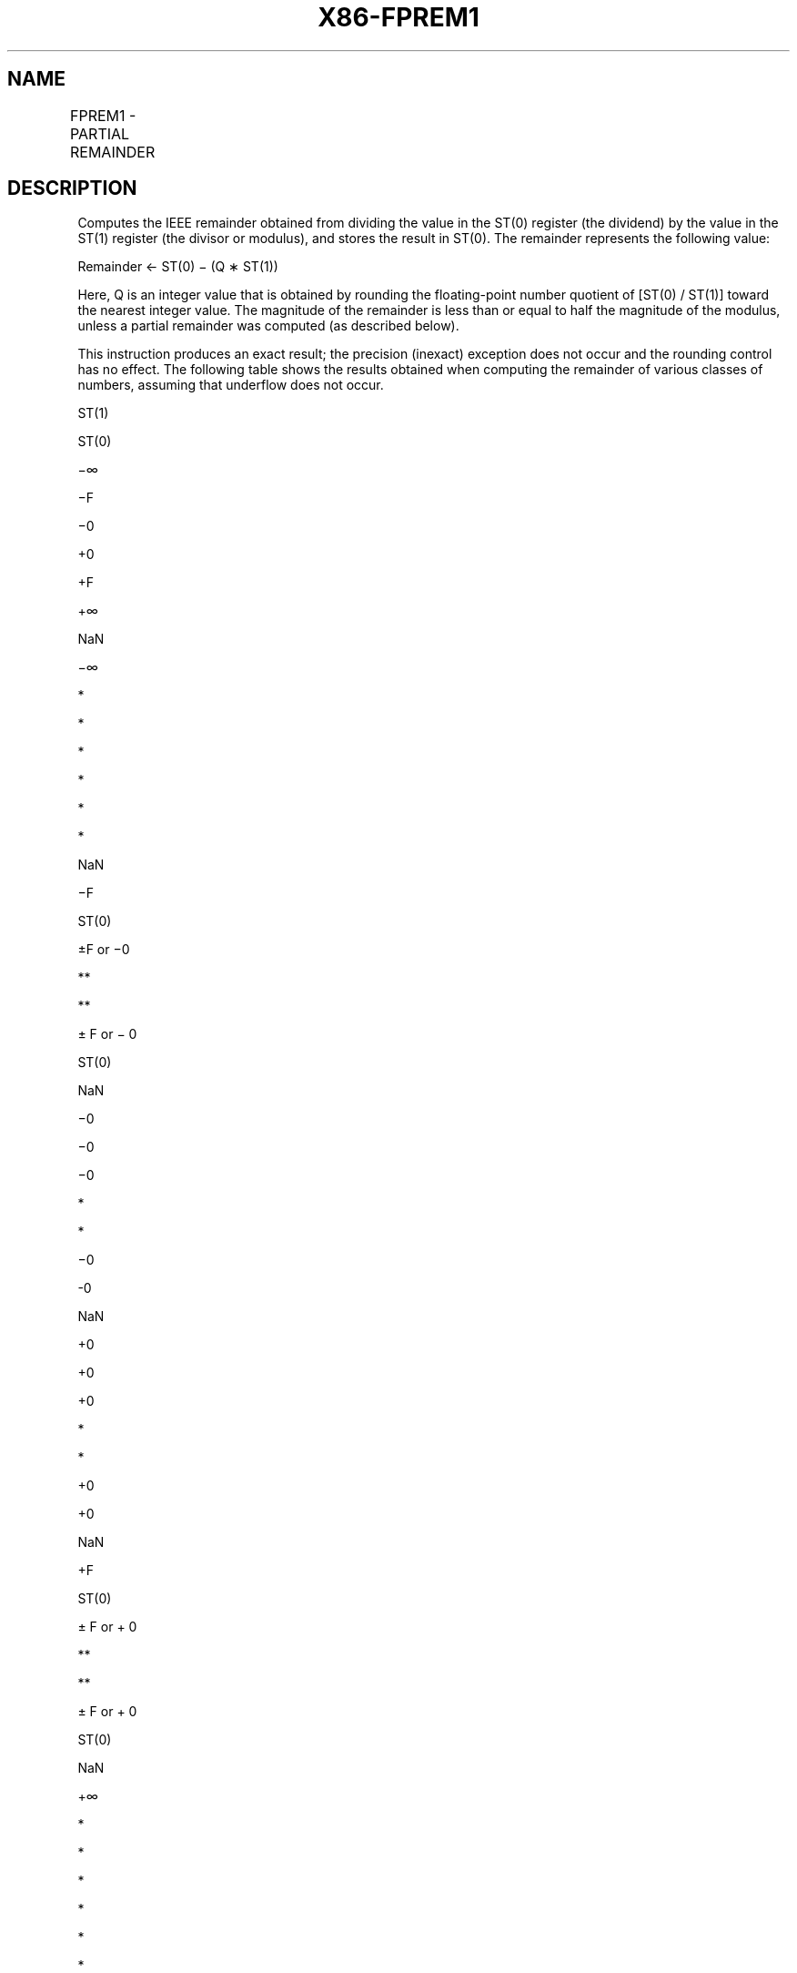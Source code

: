 .nh
.TH "X86-FPREM1" "7" "May 2019" "TTMO" "Intel x86-64 ISA Manual"
.SH NAME
FPREM1 - PARTIAL REMAINDER
.TS
allbox;
l l l l l 
l l l l l .
\fB\fCOpcode\fR	\fB\fCInstruction\fR	\fB\fC64\-Bit Mode\fR	\fB\fCCompat/Leg Mode\fR	\fB\fCDescription\fR
D9 F5	FPREM1	Valid	Valid	T{
Replace ST(0) with the IEEE remainder obtained from dividing ST(0) by ST(1).
T}
.TE

.SH DESCRIPTION
.PP
Computes the IEEE remainder obtained from dividing the value in the
ST(0) register (the dividend) by the value in the ST(1) register (the
divisor or modulus), and stores the result in ST(0). The remainder
represents the following value:

.PP
Remainder ← ST(0) − (Q ∗ ST(1))

.PP
Here, Q is an integer value that is obtained by rounding the
floating\-point number quotient of [ST(0) / ST(1)] toward the nearest
integer value. The magnitude of the remainder is less than or equal to
half the magnitude of the modulus, unless a partial remainder was
computed (as described below).

.PP
This instruction produces an exact result; the precision (inexact)
exception does not occur and the rounding control has no effect. The
following table shows the results obtained when computing the remainder
of various classes of numbers, assuming that underflow does not occur.

.PP
ST(1)

.PP
ST(0)

.PP
−∞

.PP
−F

.PP
−0

.PP
+0

.PP
+F

.PP
+∞

.PP
NaN

.PP
−∞

.PP
*

.PP
*

.PP
*

.PP
*

.PP
*

.PP
*

.PP
NaN

.PP
−F

.PP
ST(0)

.PP
±F or −0

.PP
**

.PP
**

.PP
± F or − 0

.PP
ST(0)

.PP
NaN

.PP
−0

.PP
−0

.PP
−0

.PP
*

.PP
*

.PP
−0

.PP
\-0

.PP
NaN

.PP
+0

.PP
+0

.PP
+0

.PP
*

.PP
*

.PP
+0

.PP
+0

.PP
NaN

.PP
+F

.PP
ST(0)

.PP
± F or + 0

.PP
**

.PP
**

.PP
± F or + 0

.PP
ST(0)

.PP
NaN

.PP
+∞

.PP
*

.PP
*

.PP
*

.PP
*

.PP
*

.PP
*

.PP
NaN

.PP
NaN

.PP
NaN

.PP
NaN

.PP
NaN

.PP
NaN

.PP
NaN

.PP
NaN

.PP
NaN

.PP
Table 3\-32. FPREM1 Results

.PP
.RS

.PP
F Means finite floating\-point value.

.PP
* Indicatesfloating\-pointinvalid\-arithmetic\-operand(#IA)exception.

.PP
** Indicates floating\-point zero\-divide (#Z) exception.

.RE

.PP
When the result is 0, its sign is the same as that of the dividend. When
the modulus is ∞, the result is equal to the value in ST(0).

.PP
The FPREM1 instruction computes the remainder specified in IEEE Standard
754. This instruction operates differently from the FPREM instruction in
the way that it rounds the quotient of ST(0) divided by ST(1) to an
integer (see the “Operation” section below).

.PP
Like the FPREM instruction, FPREM1 computes the remainder through
iterative subtraction, but can reduce the exponent of ST(0) by no more
than 63 in one execution of the instruction. If the instruction succeeds
in producing a remainder that is less than one half the modulus, the
operation is complete and the C2 flag in the FPU status word is cleared.
Otherwise, C2 is set, and the result in ST(0) is called the partial
remainder. The exponent of the partial remainder will be less than the
exponent of the original dividend by at least 32. Software can
re\-execute the instruction (using the partial remainder in ST(0) as the
dividend) until C2 is cleared. (Note that while executing such a
remainder\-computation loop, a higher\-priority interrupting routine that
needs the FPU can force a context switch in\-between the instructions in
the loop.)

.PP
An important use of the FPREM1 instruction is to reduce the arguments of
periodic functions. When reduction is complete, the instruction stores
the three least\-significant bits of the quotient in the C3, C1, and C0
flags of the FPU

.PP
status word. This information is important in argument reduction for the
tangent function (using a modulus of π/4), because it locates the
original angle in the correct one of eight sectors of the unit circle.

.PP
This instruction’s operation is the same in non\-64\-bit modes and 64\-bit
mode.

.SH OPERATION
.PP
.RS

.nf
D ← exponent(ST(0)) – exponent(ST(1));
IF D < 64
    THEN
        Q ← Integer(RoundTowardNearestInteger(ST(0) / ST(1)));
        ST(0) ← ST(0) – (ST(1) ∗ Q);
        C2 ← 0;
        C0, C3, C1 ← LeastSignificantBits(Q); (* Q2, Q1, Q0 *)
    ELSE
        C2 ← 1;
        N ← An implementation\-dependent number between 32 and 63;
        QQ ← Integer(TruncateTowardZero((ST(0) / ST(1)) / 2(D − N)));
        ST(0) ← ST(0) – (ST(1) ∗ QQ ∗ 2(D − N));
FI;

.fi
.RE

.SH FPU FLAGS AFFECTED
.TS
allbox;
l l 
l l .
C0	T{
Set to bit 2 (Q2) of the quotient.
T}
C1	T{
Set to 0 if stack underflow occurred; otherwise, set to least significant bit of quotient (Q0).
T}
C2	T{
Set to 0 if reduction complete; set to 1 if incomplete.
T}
C3	T{
Set to bit 1 (Q1) of the quotient.
T}
.TE

.SH FLOATING\-POINT EXCEPTIONS
.TS
allbox;
l l 
l l .
#IS	Stack underflow occurred.
#IA	T{
Source operand is an SNaN value, modulus (divisor) is 0, dividend is ∞, or unsupported format.
T}
#D	T{
Source operand is a denormal value.
T}
#U	T{
Result is too small for destination format.
T}
.TE

.SH PROTECTED MODE EXCEPTIONS
.TS
allbox;
l l 
l l .
#NM	CR0.EM
[
bit 2
]
 or CR0.TS
[
bit 3
]
 = 1.
#MF	T{
If there is a pending x87 FPU exception.
T}
#UD	If the LOCK prefix is used.
.TE

.SH REAL\-ADDRESS MODE EXCEPTIONS
.PP
Same exceptions as in protected mode.

.SH VIRTUAL\-8086 MODE EXCEPTIONS
.PP
Same exceptions as in protected mode.

.SH COMPATIBILITY MODE EXCEPTIONS
.PP
Same exceptions as in protected mode.

.SH 64\-BIT MODE EXCEPTIONS
.PP
Same exceptions as in protected mode.

.SH SEE ALSO
.PP
x86\-manpages(7) for a list of other x86\-64 man pages.

.SH COLOPHON
.PP
This UNOFFICIAL, mechanically\-separated, non\-verified reference is
provided for convenience, but it may be incomplete or broken in
various obvious or non\-obvious ways. Refer to Intel® 64 and IA\-32
Architectures Software Developer’s Manual for anything serious.

.br
This page is generated by scripts; therefore may contain visual or semantical bugs. Please report them (or better, fix them) on https://github.com/ttmo-O/x86-manpages.

.br
Copyleft TTMO 2020 (Turkish Unofficial Chamber of Reverse Engineers - https://ttmo.re).
